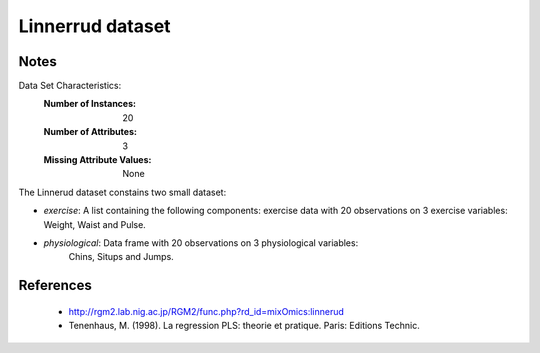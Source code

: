 Linnerrud dataset
=================

Notes
-----
Data Set Characteristics:
    :Number of Instances: 20
    :Number of Attributes: 3
    :Missing Attribute Values: None

The Linnerud dataset constains two small dataset:

- *exercise*: A list containing the following components: exercise data with
  20 observations on 3 exercise variables: Weight, Waist and Pulse.

- *physiological*: Data frame with 20 observations on 3 physiological variables:
   Chins, Situps and Jumps.

References
----------
  * http://rgm2.lab.nig.ac.jp/RGM2/func.php?rd_id=mixOmics:linnerud
  * Tenenhaus, M. (1998). La regression PLS: theorie et pratique. Paris: Editions Technic.
